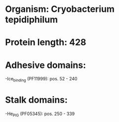 * Organism: Cryobacterium tepidiphilum
* Protein length: 428
* Adhesive domains:
-Ice_binding (PF11999): pos. 52 - 240
* Stalk domains:
-He_PIG (PF05345): pos. 250 - 339


